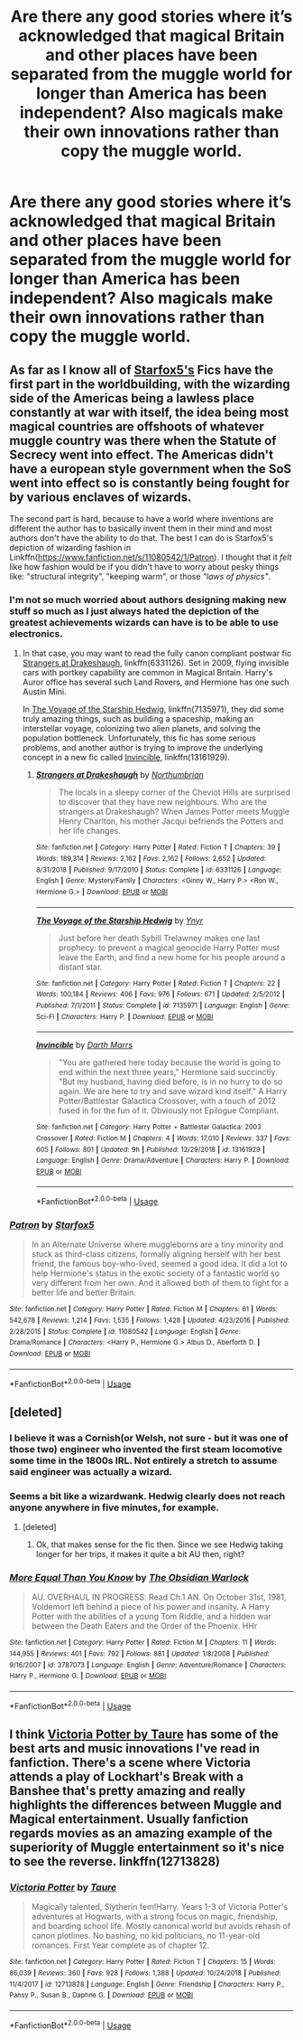 #+TITLE: Are there any good stories where it’s acknowledged that magical Britain and other places have been separated from the muggle world for longer than America has been independent? Also magicals make their own innovations rather than copy the muggle world.

* Are there any good stories where it’s acknowledged that magical Britain and other places have been separated from the muggle world for longer than America has been independent? Also magicals make their own innovations rather than copy the muggle world.
:PROPERTIES:
:Author: Garanar
:Score: 18
:DateUnix: 1548425912.0
:DateShort: 2019-Jan-25
:END:

** As far as I know all of [[https://www.fanfiction.net/u/2548648/Starfox5][Starfox5's]] Fics have the first part in the worldbuilding, with the wizarding side of the Americas being a lawless place constantly at war with itself, the idea being most magical countries are offshoots of whatever muggle country was there when the Statute of Secrecy went into effect. The Americas didn't have a european style government when the SoS went into effect so is constantly being fought for by various enclaves of wizards.

 

The second part is hard, because to have a world where inventions are different the author has to basically invent them in their mind and most authors don't have the ability to do that. The best I can do is Starfox5's depiction of wizarding fashion in Linkffn([[https://www.fanfiction.net/s/11080542/1/Patron]]). I thought that it /felt/ like how fashion would be if you didn't have to worry about pesky things like: "structural integrity", "keeping warm", or those /"laws of physics"/.
:PROPERTIES:
:Author: bonsly24
:Score: 8
:DateUnix: 1548428579.0
:DateShort: 2019-Jan-25
:END:

*** I'm not so much worried about authors designing making new stuff so much as I just always hated the depiction of the greatest achievements wizards can have is to be able to use electronics.
:PROPERTIES:
:Author: Garanar
:Score: 3
:DateUnix: 1548431500.0
:DateShort: 2019-Jan-25
:END:

**** In that case, you may want to read the fully canon compliant postwar fic [[https://www.fanfiction.net/s/6331126/1/Strangers-at-Drakeshaugh][Strangers at Drakeshaugh]], linkffn(6331126). Set in 2009, flying invisible cars with portkey capability are common in Magical Britain. Harry's Auror office has several such Land Rovers, and Hermione has one such Austin Mini.

In [[https://www.fanfiction.net/s/7135971/1/The-Voyage-of-the-Starship-Hedwig][The Voyage of the Starship Hedwig]], linkffn(7135971), they did some truly amazing things, such as building a spaceship, making an interstellar voyage, colonizing two alien planets, and solving the population bottleneck. Unfortunately, this fic has some serious problems, and another author is trying to improve the underlying concept in a new fic called [[https://www.fanfiction.net/s/13161929/1/Invincible][Invincible]], linkffn(13161929).
:PROPERTIES:
:Author: InquisitorCOC
:Score: 4
:DateUnix: 1548438823.0
:DateShort: 2019-Jan-25
:END:

***** [[https://www.fanfiction.net/s/6331126/1/][*/Strangers at Drakeshaugh/*]] by [[https://www.fanfiction.net/u/2132422/Northumbrian][/Northumbrian/]]

#+begin_quote
  The locals in a sleepy corner of the Cheviot Hills are surprised to discover that they have new neighbours. Who are the strangers at Drakeshaugh? When James Potter meets Muggle Henry Charlton, his mother Jacqui befriends the Potters and her life changes.
#+end_quote

^{/Site/:} ^{fanfiction.net} ^{*|*} ^{/Category/:} ^{Harry} ^{Potter} ^{*|*} ^{/Rated/:} ^{Fiction} ^{T} ^{*|*} ^{/Chapters/:} ^{39} ^{*|*} ^{/Words/:} ^{189,314} ^{*|*} ^{/Reviews/:} ^{2,162} ^{*|*} ^{/Favs/:} ^{2,162} ^{*|*} ^{/Follows/:} ^{2,652} ^{*|*} ^{/Updated/:} ^{8/31/2018} ^{*|*} ^{/Published/:} ^{9/17/2010} ^{*|*} ^{/Status/:} ^{Complete} ^{*|*} ^{/id/:} ^{6331126} ^{*|*} ^{/Language/:} ^{English} ^{*|*} ^{/Genre/:} ^{Mystery/Family} ^{*|*} ^{/Characters/:} ^{<Ginny} ^{W.,} ^{Harry} ^{P.>} ^{<Ron} ^{W.,} ^{Hermione} ^{G.>} ^{*|*} ^{/Download/:} ^{[[http://www.ff2ebook.com/old/ffn-bot/index.php?id=6331126&source=ff&filetype=epub][EPUB]]} ^{or} ^{[[http://www.ff2ebook.com/old/ffn-bot/index.php?id=6331126&source=ff&filetype=mobi][MOBI]]}

--------------

[[https://www.fanfiction.net/s/7135971/1/][*/The Voyage of the Starship Hedwig/*]] by [[https://www.fanfiction.net/u/2409341/Ynyr][/Ynyr/]]

#+begin_quote
  Just before her death Sybill Trelawney makes one last prophecy: to prevent a magical genocide Harry Potter must leave the Earth, and find a new home for his people around a distant star.
#+end_quote

^{/Site/:} ^{fanfiction.net} ^{*|*} ^{/Category/:} ^{Harry} ^{Potter} ^{*|*} ^{/Rated/:} ^{Fiction} ^{T} ^{*|*} ^{/Chapters/:} ^{22} ^{*|*} ^{/Words/:} ^{100,184} ^{*|*} ^{/Reviews/:} ^{406} ^{*|*} ^{/Favs/:} ^{976} ^{*|*} ^{/Follows/:} ^{671} ^{*|*} ^{/Updated/:} ^{2/5/2012} ^{*|*} ^{/Published/:} ^{7/1/2011} ^{*|*} ^{/Status/:} ^{Complete} ^{*|*} ^{/id/:} ^{7135971} ^{*|*} ^{/Language/:} ^{English} ^{*|*} ^{/Genre/:} ^{Sci-Fi} ^{*|*} ^{/Characters/:} ^{Harry} ^{P.} ^{*|*} ^{/Download/:} ^{[[http://www.ff2ebook.com/old/ffn-bot/index.php?id=7135971&source=ff&filetype=epub][EPUB]]} ^{or} ^{[[http://www.ff2ebook.com/old/ffn-bot/index.php?id=7135971&source=ff&filetype=mobi][MOBI]]}

--------------

[[https://www.fanfiction.net/s/13161929/1/][*/Invincible/*]] by [[https://www.fanfiction.net/u/1229909/Darth-Marrs][/Darth Marrs/]]

#+begin_quote
  "You are gathered here today because the world is going to end within the next three years," Hermione said succinctly. "But my husband, having died before, is in no hurry to do so again. We are here to try and save wizard kind itself." A Harry Potter/Battlestar Galactica Crossover, with a touch of 2012 fused in for the fun of it. Obviously not Epilogue Compliant.
#+end_quote

^{/Site/:} ^{fanfiction.net} ^{*|*} ^{/Category/:} ^{Harry} ^{Potter} ^{+} ^{Battlestar} ^{Galactica:} ^{2003} ^{Crossover} ^{*|*} ^{/Rated/:} ^{Fiction} ^{M} ^{*|*} ^{/Chapters/:} ^{4} ^{*|*} ^{/Words/:} ^{17,010} ^{*|*} ^{/Reviews/:} ^{337} ^{*|*} ^{/Favs/:} ^{605} ^{*|*} ^{/Follows/:} ^{801} ^{*|*} ^{/Updated/:} ^{9h} ^{*|*} ^{/Published/:} ^{12/29/2018} ^{*|*} ^{/id/:} ^{13161929} ^{*|*} ^{/Language/:} ^{English} ^{*|*} ^{/Genre/:} ^{Drama/Adventure} ^{*|*} ^{/Characters/:} ^{Harry} ^{P.} ^{*|*} ^{/Download/:} ^{[[http://www.ff2ebook.com/old/ffn-bot/index.php?id=13161929&source=ff&filetype=epub][EPUB]]} ^{or} ^{[[http://www.ff2ebook.com/old/ffn-bot/index.php?id=13161929&source=ff&filetype=mobi][MOBI]]}

--------------

*FanfictionBot*^{2.0.0-beta} | [[https://github.com/tusing/reddit-ffn-bot/wiki/Usage][Usage]]
:PROPERTIES:
:Author: FanfictionBot
:Score: 1
:DateUnix: 1548438840.0
:DateShort: 2019-Jan-25
:END:


*** [[https://www.fanfiction.net/s/11080542/1/][*/Patron/*]] by [[https://www.fanfiction.net/u/2548648/Starfox5][/Starfox5/]]

#+begin_quote
  In an Alternate Universe where muggleborns are a tiny minority and stuck as third-class citizens, formally aligning herself with her best friend, the famous boy-who-lived, seemed a good idea. It did a lot to help Hermione's status in the exotic society of a fantastic world so very different from her own. And it allowed both of them to fight for a better life and better Britain.
#+end_quote

^{/Site/:} ^{fanfiction.net} ^{*|*} ^{/Category/:} ^{Harry} ^{Potter} ^{*|*} ^{/Rated/:} ^{Fiction} ^{M} ^{*|*} ^{/Chapters/:} ^{61} ^{*|*} ^{/Words/:} ^{542,678} ^{*|*} ^{/Reviews/:} ^{1,214} ^{*|*} ^{/Favs/:} ^{1,535} ^{*|*} ^{/Follows/:} ^{1,428} ^{*|*} ^{/Updated/:} ^{4/23/2016} ^{*|*} ^{/Published/:} ^{2/28/2015} ^{*|*} ^{/Status/:} ^{Complete} ^{*|*} ^{/id/:} ^{11080542} ^{*|*} ^{/Language/:} ^{English} ^{*|*} ^{/Genre/:} ^{Drama/Romance} ^{*|*} ^{/Characters/:} ^{<Harry} ^{P.,} ^{Hermione} ^{G.>} ^{Albus} ^{D.,} ^{Aberforth} ^{D.} ^{*|*} ^{/Download/:} ^{[[http://www.ff2ebook.com/old/ffn-bot/index.php?id=11080542&source=ff&filetype=epub][EPUB]]} ^{or} ^{[[http://www.ff2ebook.com/old/ffn-bot/index.php?id=11080542&source=ff&filetype=mobi][MOBI]]}

--------------

*FanfictionBot*^{2.0.0-beta} | [[https://github.com/tusing/reddit-ffn-bot/wiki/Usage][Usage]]
:PROPERTIES:
:Author: FanfictionBot
:Score: 1
:DateUnix: 1548428597.0
:DateShort: 2019-Jan-25
:END:


** [deleted]
:PROPERTIES:
:Score: 4
:DateUnix: 1548430906.0
:DateShort: 2019-Jan-25
:END:

*** I believe it was a Cornish(or Welsh, not sure - but it was one of those two) engineer who invented the first steam locomotive some time in the 1800s IRL. Not entirely a stretch to assume said engineer was actually a wizard.
:PROPERTIES:
:Author: EurwenPendragon
:Score: 3
:DateUnix: 1548438887.0
:DateShort: 2019-Jan-25
:END:


*** Seems a bit like a wizardwank. Hedwig clearly does not reach anyone anywhere in five minutes, for example.
:PROPERTIES:
:Author: natus92
:Score: 3
:DateUnix: 1548438932.0
:DateShort: 2019-Jan-25
:END:

**** [deleted]
:PROPERTIES:
:Score: 1
:DateUnix: 1548439865.0
:DateShort: 2019-Jan-25
:END:

***** Ok, that makes sense for the fic then. Since we see Hedwig taking longer for her trips, it makes it quite a bit AU then, right?
:PROPERTIES:
:Author: natus92
:Score: 1
:DateUnix: 1548449643.0
:DateShort: 2019-Jan-26
:END:


*** [[https://www.fanfiction.net/s/3787073/1/][*/More Equal Than You Know/*]] by [[https://www.fanfiction.net/u/1352108/The-Obsidian-Warlock][/The Obsidian Warlock/]]

#+begin_quote
  AU. OVERHAUL IN PROGRESS: Read Ch.1 AN. On October 31st, 1981, Voldemort left behind a piece of his power and insanity. A Harry Potter with the abilities of a young Tom Riddle, and a hidden war between the Death Eaters and the Order of the Phoenix. HHr
#+end_quote

^{/Site/:} ^{fanfiction.net} ^{*|*} ^{/Category/:} ^{Harry} ^{Potter} ^{*|*} ^{/Rated/:} ^{Fiction} ^{M} ^{*|*} ^{/Chapters/:} ^{11} ^{*|*} ^{/Words/:} ^{144,955} ^{*|*} ^{/Reviews/:} ^{401} ^{*|*} ^{/Favs/:} ^{792} ^{*|*} ^{/Follows/:} ^{881} ^{*|*} ^{/Updated/:} ^{1/8/2008} ^{*|*} ^{/Published/:} ^{9/16/2007} ^{*|*} ^{/id/:} ^{3787073} ^{*|*} ^{/Language/:} ^{English} ^{*|*} ^{/Genre/:} ^{Adventure/Romance} ^{*|*} ^{/Characters/:} ^{Harry} ^{P.,} ^{Hermione} ^{G.} ^{*|*} ^{/Download/:} ^{[[http://www.ff2ebook.com/old/ffn-bot/index.php?id=3787073&source=ff&filetype=epub][EPUB]]} ^{or} ^{[[http://www.ff2ebook.com/old/ffn-bot/index.php?id=3787073&source=ff&filetype=mobi][MOBI]]}

--------------

*FanfictionBot*^{2.0.0-beta} | [[https://github.com/tusing/reddit-ffn-bot/wiki/Usage][Usage]]
:PROPERTIES:
:Author: FanfictionBot
:Score: 1
:DateUnix: 1548430926.0
:DateShort: 2019-Jan-25
:END:


** I think [[https://www.fanfiction.net/s/12713828/1/Victoria-Potter][Victoria Potter by Taure]] has some of the best arts and music innovations I've read in fanfiction. There's a scene where Victoria attends a play of Lockhart's Break with a Banshee that's pretty amazing and really highlights the differences between Muggle and Magical entertainment. Usually fanfiction regards movies as an amazing example of the superiority of Muggle entertainment so it's nice to see the reverse. linkffn(12713828)
:PROPERTIES:
:Author: tpyrene
:Score: 2
:DateUnix: 1548446839.0
:DateShort: 2019-Jan-25
:END:

*** [[https://www.fanfiction.net/s/12713828/1/][*/Victoria Potter/*]] by [[https://www.fanfiction.net/u/883762/Taure][/Taure/]]

#+begin_quote
  Magically talented, Slytherin fem!Harry. Years 1-3 of Victoria Potter's adventures at Hogwarts, with a strong focus on magic, friendship, and boarding school life. Mostly canonical world but avoids rehash of canon plotlines. No bashing, no kid politicians, no 11-year-old romances. First Year complete as of chapter 12.
#+end_quote

^{/Site/:} ^{fanfiction.net} ^{*|*} ^{/Category/:} ^{Harry} ^{Potter} ^{*|*} ^{/Rated/:} ^{Fiction} ^{T} ^{*|*} ^{/Chapters/:} ^{15} ^{*|*} ^{/Words/:} ^{86,039} ^{*|*} ^{/Reviews/:} ^{360} ^{*|*} ^{/Favs/:} ^{928} ^{*|*} ^{/Follows/:} ^{1,388} ^{*|*} ^{/Updated/:} ^{10/24/2018} ^{*|*} ^{/Published/:} ^{11/4/2017} ^{*|*} ^{/id/:} ^{12713828} ^{*|*} ^{/Language/:} ^{English} ^{*|*} ^{/Genre/:} ^{Friendship} ^{*|*} ^{/Characters/:} ^{Harry} ^{P.,} ^{Pansy} ^{P.,} ^{Susan} ^{B.,} ^{Daphne} ^{G.} ^{*|*} ^{/Download/:} ^{[[http://www.ff2ebook.com/old/ffn-bot/index.php?id=12713828&source=ff&filetype=epub][EPUB]]} ^{or} ^{[[http://www.ff2ebook.com/old/ffn-bot/index.php?id=12713828&source=ff&filetype=mobi][MOBI]]}

--------------

*FanfictionBot*^{2.0.0-beta} | [[https://github.com/tusing/reddit-ffn-bot/wiki/Usage][Usage]]
:PROPERTIES:
:Author: FanfictionBot
:Score: 1
:DateUnix: 1548446864.0
:DateShort: 2019-Jan-25
:END:
